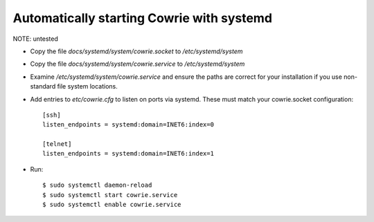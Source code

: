 Automatically starting Cowrie with systemd
###########################################

NOTE: untested

* Copy the file `docs/systemd/system/cowrie.socket` to `/etc/systemd/system`

* Copy the file `docs/systemd/system/cowrie.service` to `/etc/systemd/system`

* Examine `/etc/systemd/system/cowrie.service` and ensure the paths are correct for your installation if you use non-standard file system locations.

* Add entries to `etc/cowrie.cfg` to listen on ports via systemd. These must match your cowrie.socket configuration::

    [ssh]
    listen_endpoints = systemd:domain=INET6:index=0

    [telnet]
    listen_endpoints = systemd:domain=INET6:index=1

* Run::

    $ sudo systemctl daemon-reload
    $ sudo systemctl start cowrie.service
    $ sudo systemctl enable cowrie.service
